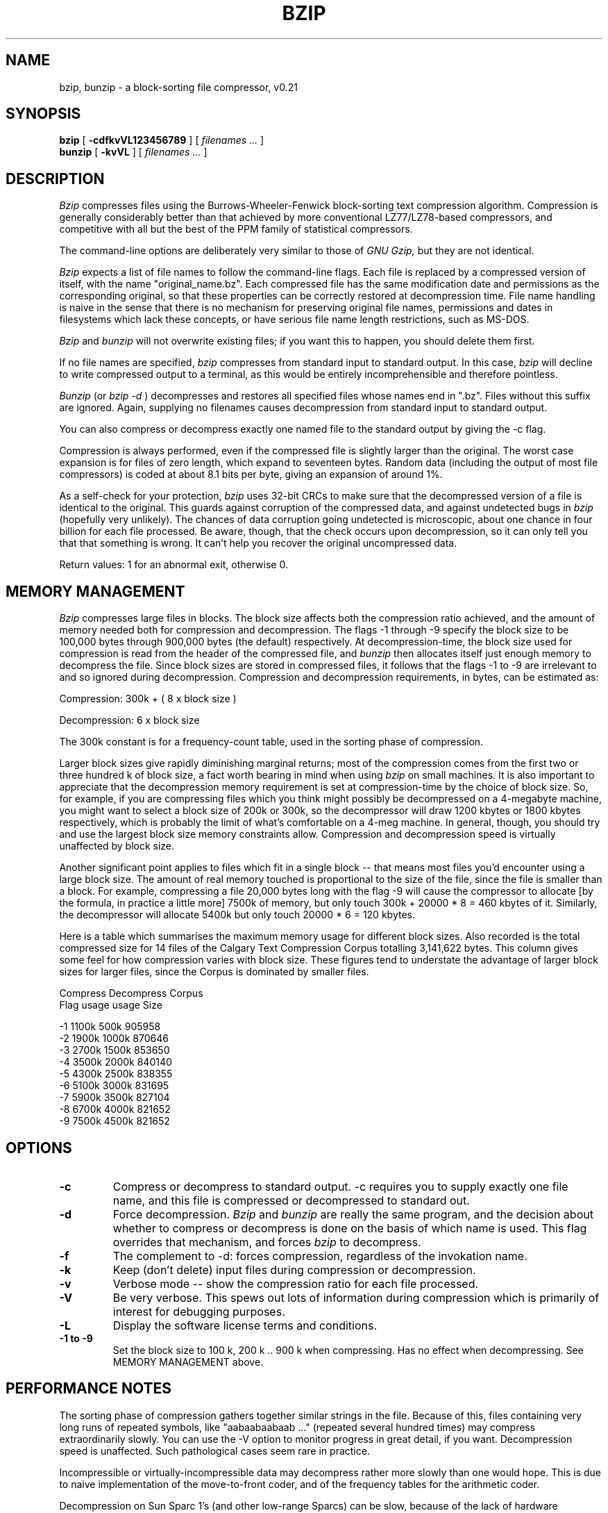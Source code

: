 .PU
.TH BZIP 1 local
.SH NAME
bzip, bunzip \- a block-sorting file compressor, v0.21
.SH SYNOPSIS
.ll +8
.B bzip
.RB [ " \-cdfkvVL123456789 " ]
[
.I "filenames \&..."
]
.ll -8
.br
.B bunzip
.RB [ " \-kvVL " ]
[
.I "filenames \&..."
]
.SH DESCRIPTION
.I Bzip
compresses files using the Burrows-Wheeler-Fenwick block-sorting 
text compression algorithm.  Compression is generally considerably
better than that 
achieved by more conventional LZ77/LZ78-based compressors,
and competitive with all but the best of the PPM family of statistical
compressors.

The command-line options are deliberately very similar to 
those of 
.I GNU Gzip,
but they are not identical.

.I Bzip 
expects a list of file names to follow the command-line flags.  
Each file is replaced by a compressed version of itself,
with the name "original_name.bz".
Each compressed file has the same modification date and permissions
as the corresponding original, so that these properties can be 
correctly restored at decompression time.  File name handling is
naive in the sense that there is no mechanism for preserving
original file names, permissions and dates in filesystems 
which lack these concepts, or have serious file name length
restrictions, such as MS-DOS.

.I Bzip
and
.I bunzip
will not overwrite existing files; if you want this to happen,
you should delete them first.

If no file names are specified,
.I bzip
compresses from standard input to standard output.
In this case,
.I bzip
will decline to write compressed output to a terminal, as
this would be entirely incomprehensible and therefore pointless.

.I Bunzip
(or
.I bzip \-d
) decompresses and restores all specified files whose names
end in ".bz".
Files without this suffix are ignored.  
Again, supplying no filenames
causes decompression from standard input to standard output.

You can also compress or decompress exactly one named file to
the standard output by giving the \-c flag.

Compression is always performed, even if the compressed file is
slightly larger than the original. The worst case expansion is
for files of zero length, which expand to seventeen bytes.
Random data (including the output of most file compressors)
is coded at about 8.1 bits per byte, giving an expansion of 
around 1%.

As a self-check for your protection,
.I bzip
uses 32-bit CRCs to make sure that the decompressed
version of a file is identical to the original.  
This guards against corruption of the compressed data,
and against undetected bugs in
.I bzip
(hopefully very unlikely).
The chances of data corruption going undetected is 
microscopic, about one chance in four billion
for each file processed.  Be aware, though, that the check
occurs upon decompression, so it can only tell you that
that something is wrong.  It can't help you recover the
original uncompressed data.

Return values: 1 for an abnormal exit, otherwise 0.

.SH MEMORY MANAGEMENT
.I Bzip
compresses large files in blocks.  The block size affects both the 
compression ratio achieved, and the amount of memory needed both for
compression and decompression.  The flags \-1 through \-9
specify the block size to be 100,000 bytes through 900,000 bytes
(the default) respectively.  At decompression-time, the block size used for
compression is read from the header of the compressed file, and
.I bunzip
then allocates itself just enough memory to decompress the file.
Since block sizes are stored in compressed files, it follows that the flags
\-1 to \-9
are irrelevant to and so ignored during decompression.
Compression and decompression requirements, in bytes, can be estimated as:

      Compression:   300k + ( 8 x block size )

      Decompression: 6 x block size

The 300k constant is for a frequency-count
table, used in the sorting phase of compression.

Larger block sizes give rapidly diminishing marginal returns; most
of the 
compression comes from the first two or three hundred k of block size,
a fact worth bearing in mind when using 
.I bzip
on small machines.  It is also important to appreciate that the
decompression memory requirement is set at compression-time by the
choice of block size.  So, for example, if you are compressing
files which you think might possibly be decompressed on a 4-megabyte
machine, you might want to select a block size of 200k or 300k, so
the decompressor will draw 1200 kbytes or 1800 kbytes respectively,
which is probably the limit of what's comfortable on a 4-meg machine.
In general, though, you should try and use the largest block size
memory constraints allow.  Compression and decompression
speed is virtually unaffected by block size.

Another significant point applies to files which fit in a single
block -- that means most files you'd encounter using a large 
block size.  The amount of real memory touched is proportional
to the size of the file, since the file is smaller than a block.
For example, compressing a file 20,000 bytes long with the flag
\-9
will cause the compressor to allocate [by the formula, in practice a
little more] 7500k of memory, but only touch 300k + 20000 * 8 = 460
kbytes of it.  Similarly, the decompressor will allocate 5400k but
only touch 20000 * 6 = 120 kbytes.

Here is a table which summarises the maximum memory usage for 
different block sizes.  Also recorded is the total compressed
size for 14 files of the Calgary Text Compression Corpus
totalling 3,141,622 bytes.  This column gives some feel for how
compression varies with block size.  These figures tend to understate
the advantage of larger block sizes for larger files, since the
Corpus is dominated by smaller files.

                Compress   Decompress   Corpus
         Flag     usage      usage       Size

          -1      1100k       500k      905958
          -2      1900k      1000k      870646
          -3      2700k      1500k      853650
          -4      3500k      2000k      840140
          -5      4300k      2500k      838355
          -6      5100k      3000k      831695
          -7      5900k      3500k      827104 
          -8      6700k      4000k      821652
          -9      7500k      4500k      821652


.SH OPTIONS
.TP
.B \-c
Compress or decompress to standard output.  \-c requires you to supply
exactly one file name, and this file is compressed or decompressed
to standard out.
.TP
.B \-d
Force decompression.
.I Bzip
and
.I bunzip
are really the same program, and the decision about whether to
compress or decompress is done on the basis of which name is
used.  This flag overrides that mechanism, and forces
.I bzip
to decompress.
.TP 
.B \-f
The complement to \-d: forces compression, regardless of the invokation
name.
.TP
.B \-k
Keep (don't delete) input files during compression or decompression.
.TP
.B \-v
Verbose mode -- show the compression ratio for each file processed.
.TP
.B \-V
Be very verbose.  This spews out lots of information during
compression which is primarily of interest for debugging purposes.
.TP
.B \-L
Display the software license terms and conditions.
.TP
.B \-1 to \-9 
Set the block size to 100 k, 200 k .. 900 k when
compressing.  Has no effect when decompressing.
See MEMORY MANAGEMENT above.

.SH PERFORMANCE NOTES
The sorting phase of compression gathers together similar strings
in the file.  Because of this, files containing very long 
runs of repeated symbols, like "aabaabaabaab ..." (repeated
several hundred times) may compress extraordinarily slowly.
You can use the
-V 
option to monitor progress in great detail, if you want.
Decompression speed is unaffected.  Such pathological cases
seem rare in practice.

Incompressible or virtually-incompressible data may decompress
rather more slowly than one would hope.  This is due to 
naive implementation of the move-to-front coder, and of the
frequency tables for the arithmetic coder.  

Decompression on Sun Sparc 1's (and other low-range Sparcs) 
can be slow, because of the
lack of hardware implementations of integer multiply and divide
in the SPARC v7 instruction set.  The situation is much exacerbated
if 
.B bzip
is compiled for a full SPARC v8 instruction set, since this causes
the machine to trap on each multiply and divide instruction.
These traps take control to the relevant software emulation
of the offending instruction, but it is much quicker for the
compiler simply to plant a call to the emulation routine.
Moral: be careful how you compile 
.I bzip
for a Sparc.  If you use GNU C, investigate the effects of
the \-msupersparc and \-mcypress flags.

Wildcard expansion for Windows 95 and NT loses leading directory
information.  For example, the pathspec "sources\\*.c" is searched 
correctly for matching files, but the "sources\\" bit is ignored when
the files come to be processed, which means 
.B bzip
won't be able to find any of them.  This is easy to fix; perhaps
some enterprising soul will send me a patch?




.SH CAVEATS
I/O error messages are not as helpful as they could be.
.I Bzip
tries hard to detect I/O errors and exit cleanly, but the
details of what the problem is sometimes seem rather misleading.

There is no \-t option to test the integrity of a compressed
file.  However, Unix folks can do the following:

   bzip -dcV file.bz > /dev/null

which causes 
.I bzip
to do a trial decompression of file.bz, throwing away
the result.  You'll be shown the computed and stored CRCs.
If these are identical, the file is almost certainly OK --
see the discussion above on CRCs for a definition of
"almost certainly".
If they're not, 
.I bzip
will complain loudly.  Note that file.bz is left unchanged
regardless of the outcome.  Win95/NT folks can do the same, but
/dev/null will have to be replaced with something suitable,
perhaps NUL.

This manual page pertains to version 0.21 of 
.I bzip.  
It may well happen that some future version will
use a different compressed file format.  If you try to 
decompress, using 0.21, a .bz file created with some
future version which uses a different compressed file format,
0.21 will complain that your file "is not a BZIP file".
If that happens, you should obtain a more recent version
of 
.I bzip
and use that to decompress the file.


.SH AUTHOR
Julian Seward, sewardj@cs.man.ac.uk.

The ideas embodied in 
.I bzip
are due to (at least) the following people:
Michael Burrows and David Wheeler (for the block sorting transformation),
Peter Fenwick (for the structured coding model, and many refinements),
and
Alistair Moffat, Radford Neal and Ian Witten (for the arithmetic
coder).  I am much indebted for their help, support and advice.
See the file ALGORITHMS in the source distribution for pointers to
sources of documentation.
Christian von Roques encouraged me to look for faster
sorting algorithms, so as to speed up compression.
Many people sent patches, helped with portability problems,
lent machines, gave advice and were generally helpful.